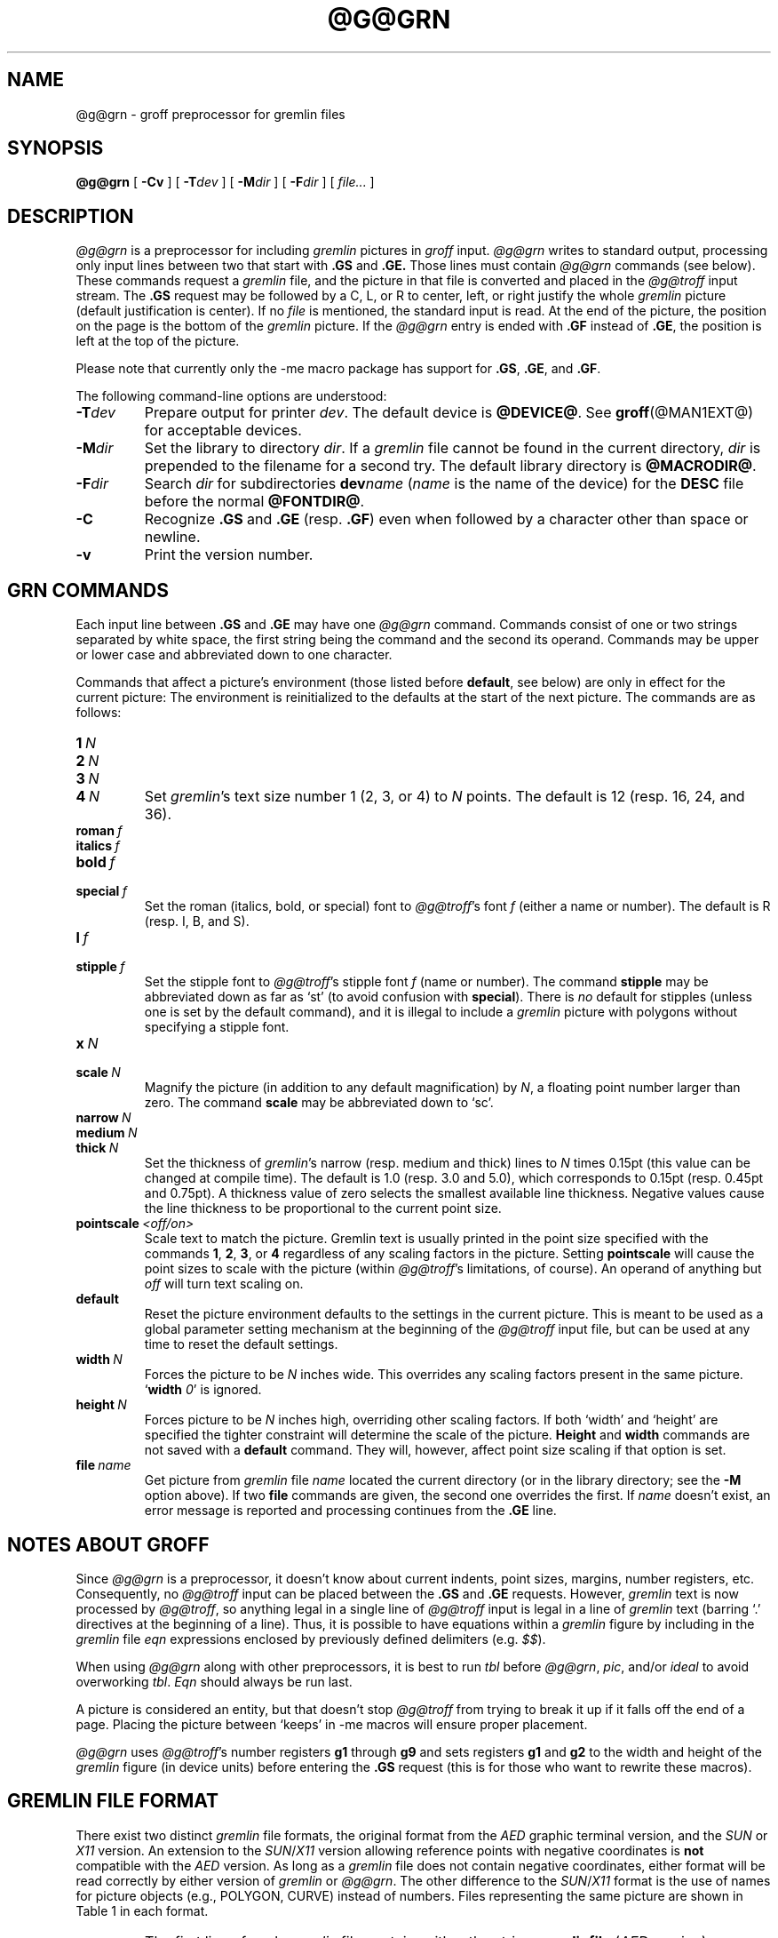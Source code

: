 .ig \"-*- nroff -*-
Copyright (C) 2000 Free Software Foundation, Inc.

Permission is granted to make and distribute verbatim copies of
this manual provided the copyright notice and this permission notice
are preserved on all copies.

Permission is granted to copy and distribute modified versions of this
manual under the conditions for verbatim copying, provided that the
entire resulting derived work is distributed under the terms of a
permission notice identical to this one.

Permission is granted to copy and distribute translations of this
manual into another language, under the above conditions for modified
versions, except that this permission notice may be included in
translations approved by the Free Software Foundation instead of in
the original English.
..
.de TQ
.br
.ns
.TP \\$1
..
.\" Like TP, but if specified indent is more than half
.\" the current line-length - indent, use the default indent.
.de Tp
.ie \\n(.$=0:((0\\$1)*2u>(\\n(.lu-\\n(.iu)) .TP
.el .TP "\\$1"
..
.TH @G@GRN @MAN1EXT@ "@MDATE@" "Groff Version @VERSION@"
.SH NAME
@g@grn \- groff preprocessor for gremlin files
.SH SYNOPSIS
.BR @g@grn
[
.B \-Cv
]
[
.BI \-T dev
]
[
.BI \-M dir
]
[
.BI \-F dir
]
[
.IR file\.\.\.
]
.SH DESCRIPTION
.I @g@grn
is a preprocessor for including
.I gremlin
pictures in
.I groff
input.
.I @g@grn
writes to standard output, processing only input lines between two that
start with
.B .GS
and
.BR .GE.
Those lines must contain
.I @g@grn
commands (see below).
These commands request a
.I gremlin
file, and the picture in that file is
converted and placed in the
.I @g@troff
input stream.
The
.B .GS
request may be followed by a C, L, or R to center, left, or right
justify the whole
.I gremlin
picture (default justification is center).
If no
.I file
is mentioned, the standard input is read.
At the end of the picture, the position on the page is the bottom of the
.I gremlin
picture.
If the
.I @g@grn
entry is ended with
.B .GF
instead of
.BR .GE ,
the position is left at the top of the picture.
.PP
Please note that currently only the \-me macro package has support for
.BR .GS ,
.BR .GE ,
and
.BR .GF .
.PP
The following command-line options are understood:
.TP
.BI \-T dev
Prepare output for printer
.IR dev .
The default device is
.BR @DEVICE@ .
See
.BR groff (@MAN1EXT@)
for acceptable devices.
.TP
.BI \-M dir
Set the library to directory
.IR dir .
If a
.I gremlin
file cannot be found in the current directory,
.I dir
is prepended to the filename for a second try.
The default library directory is
.BR @MACRODIR@ .
.TP
.BI \-F dir
Search
.I dir
for subdirectories
.BI dev name
.RI ( name
is the name of the device) for the
.B DESC
file before the normal
.BR @FONTDIR@ .
.TP
.B \-C
Recognize
.B .GS
and
.B .GE
(resp.
.BR .GF )
even when followed by a character other than space or newline.
.\".TP
.\".B \-s
.\"This switch causes the picture to be traversed twice:
.\"The first time, only the interiors of filled polygons (as borderless
.\"polygons) are printed.
.\"The second time, the outline is printed as a series of line segments.
.\"This way, postprocessors that overwrite rather than merge picture elements
.\"(such as Postscript) can still have text and graphics on a shaded
.\"background.
.TP
.B \-v
Print the version number.
.SH GRN COMMANDS
Each input line between
.B .GS
and
.B .GE
may have one
.I @g@grn
command.
Commands consist of one or two strings separated by white space, the first
string being the command and the second its operand.
Commands may be upper or lower case and abbreviated down to one character.
.PP
Commands that affect a picture's environment (those listed before
.BR default ,
see below) are only in effect for the current picture:
The environment is reinitialized to the defaults at the start of the next
picture.
The commands are as follows:
.TP
.BI 1\  N
.TQ
.BI 2\  N
.TQ
.BI 3\  N
.TQ
.BI 4\  N
Set
.IR gremlin 's
text size number 1 (2, 3, or 4) to
.I N
points.
The default is 12 (resp. 16, 24, and 36).
.TP
.BI roman\  f
.TQ
.BI italics\  f
.TQ
.BI bold\  f
.TQ
.BI special\  f
Set the roman (italics, bold, or special) font to
.IR @g@troff 's
font
.I f
(either a name or number).
The default is R (resp. I, B, and S).
.TP
.BI l\  f
.TQ
.BI stipple\  f
Set the stipple font to
.IR @g@troff 's
stipple font
.I f
(name or number).
The command
.B stipple
may be abbreviated down as far as `st' (to avoid
confusion with
.BR special ).
There is
.I no
default for stipples (unless one is set by the default command), and it is
illegal to include a
.I gremlin
picture with polygons without specifying a
stipple font.
.TP
.BI x\  N
.TQ
.BI scale\  N
Magnify the picture (in addition to any default magnification) by
.IR N ,
a floating point number larger than zero.
The command
.B scale
may be abbreviated down to `sc'.
.TP
.BI narrow\  N
.TQ
.BI medium\  N
.TQ
.BI thick\  N
Set the thickness of
.IR gremlin 's
narrow (resp. medium and thick) lines to
.I N
times 0.15pt (this value can be changed at compile time).
The default is 1.0 (resp. 3.0 and 5.0), which corresponds to 0.15pt
(resp. 0.45pt and 0.75pt).
A thickness value of zero selects the smallest available line thickness.
Negative values cause the line thickness to be proportional to the current
point size.
.TP
.BI pointscale\  <off/on>
Scale text to match the picture.
Gremlin text is usually printed in the point size specified with the
commands
.BR 1 ,\  2 ,\  3 ,\ or\  4
regardless of any scaling factors in the picture.
Setting
.B pointscale
will cause the point sizes to scale with the picture (within
.IR @g@troff 's
limitations, of course).
An operand of anything but
.I off
will turn text scaling on.
.TP
.B default
Reset the picture environment defaults to the settings in the current
picture.
This is meant to be used as a global parameter setting mechanism at the
beginning of the
.I @g@troff
input file, but can be used at any time to reset the
default settings.
.TP
.BI width\  N
Forces the picture to be
.I N
inches wide.
This overrides any scaling factors present in the same picture.
.RB ` width
.IR 0 '
is ignored.
.TP
.BI height\  N
Forces picture to be
.I N
inches high, overriding other scaling factors.
If both `width' and `height' are specified the tighter constraint will
determine the scale of the picture.
.B Height
and
.B width
commands are not saved with a
.B default
command.
They will, however, affect point size scaling if that option is set.
.TP
.BI file\  name
Get picture from
.I gremlin
file
.I name
located the current directory (or in the library directory; see the
.B \-M
option above).
If two
.B file
commands are given, the second one overrides the first.
If
.I name
doesn't exist, an error message is reported and processing continues from
the
.B .GE
line.
.SH NOTES ABOUT GROFF
Since
.I @g@grn
is a preprocessor, it doesn't know about current indents, point sizes,
margins, number registers, etc.
Consequently, no
.I @g@troff
input can be placed between the
.B .GS
and
.B .GE
requests.
However,
.I gremlin
text is now processed by
.IR @g@troff ,
so anything legal in a single line of
.I @g@troff
input is legal in a line of
.I gremlin
text (barring `.' directives at the beginning of a line).
Thus, it is possible to have equations within a
.I gremlin
figure by including in the
.I gremlin
file
.I eqn
expressions enclosed by previously defined delimiters (e.g.
.IR $$ ).
.PP
When using
.I @g@grn
along with other preprocessors, it is best to run
.I tbl
before
.IR @g@grn ,
.IR pic ,
and/or
.I ideal
to avoid overworking
.IR tbl .
.I Eqn
should always be run last.
.PP
A picture is considered an entity, but that doesn't stop
.I @g@troff
from trying to break it up if it falls off the end of a page.
Placing the picture between `keeps' in \-me macros will ensure proper
placement.
.PP
.I @g@grn
uses
.IR @g@troff 's 
number registers
.B g1
through
.B g9
and sets registers
.B g1
and
.B g2
to the width and height of the
.I gremlin
figure (in device units) before entering the
.B .GS
request (this is for those who want to rewrite these macros).
.SH GREMLIN FILE FORMAT
There exist two distinct 
.I gremlin
file formats, the original format from the
.I AED
graphic terminal version, and the
.I SUN
or
.I X11
version.
An extension to the
.IR SUN / X11
version allowing reference points with negative coordinates is
.B not
compatible with the
.I AED
version.
As long as a 
.I gremlin
file does not contain negative coordinates, either format will be read
correctly by either version of
.I gremlin
or
.IR @g@grn .
The other difference to the
.IR SUN / X11
format is the use of names for picture objects (e.g., POLYGON, CURVE)
instead of numbers.
Files representing the same picture are shown in Table 1 in each format.
.sp
.DS
.TS
center, tab(@);
l lw(0.1i) l.
sungremlinfile@@gremlinfile
0 240.00 128.00@@0 240.00 128.00
CENTCENT@@2
240.00 128.00@@240.00 128.00
185.00 120.00@@185.00 120.00
240.00 120.00@@240.00 120.00
296.00 120.00@@296.00 120.00
*@@-1.00 -1.00
2 3@@2 3
10 A Triangle@@10 A Triangle
POLYGON@@6
224.00 416.00@@224.00 416.00
96.00 160.00@@96.00 160.00
384.00 160.00@@384.00 160.00
*@@-1.00 -1.00
5 1@@5 1
0@@0
-1@@-1
.T&
css.
.sp
Table 1. File examples
.TE
.DE
.sp
.IP \(bu
The first line of each
.I gremlin
file contains either the string
.B gremlinfile
.RI ( AED
version) or
.B sungremlinfile
.RI ( SUN / X11 )
.IP \(bu
The second line of the file contains an orientation, and
.B x
and
.B y
values for a positioning point, separated by spaces.
The orientation, either
.B 0
or
.BR 1 ,
is ignored by the
.IR SUN / X11
version.
.B 0
means that
.I gremlin
will display things in horizontal format (drawing area wider than it is
tall, with menu across top).
.B 1
means that
.I gremlin
will display things in vertical format (drawing area taller than it is wide,
with menu on left side).
.B x
and
.B y
are floating point values giving a positioning point to be used when this
file is read into another file.
The stuff on this line really isn't all that important; a value of ``1 0.00
0.00'' is suggested.
.IP \(bu
The rest of the file consists of zero or more element specifications.
After the last element specification is a line containing the string ``-1''.
.SH ELEMENT SPECIFICATIONS
.IP \(bu
The first line of each element contains a single decimal number giving the
type of the element
.RI ( AED
version) or its ASCII name
.RI ( SUN / X11
version).
See Table 2.
.sp
.DS
.TS
center, tab(@);
css
ccc
nll.
\fIgremlin\fP File Format \(mi Object Type Specification
.sp
\fIAED\fP Number@\fISUN\fP/\fIX11\fP Name@Description
0@BOTLEFT@bottom-left-justified text
1@BOTRIGHT@bottom-right-justified text
2@CENTCENT@center-justified text
3@VECTOR@vector
4@ARC@arc
5@CURVE@curve
6@POLYGON@polygon
10@TOPLEFT@top-left-justified text
11@TOPCENT@top-center-justified text
12@TOPRIGHT@top-right-justified text
13@CENTLEFT@left-center-justified text
14@CENTRIGHT@right-center-justified text
15@BOTCENT@bottom-center-justified text
.T&
css.
.sp
Table 2.
Type Specifications in \fIgremlin\fP Files
.TE
.DE
.sp
.IP \(bu
After the object type comes a variable number of lines, each specifying a
point used to display the element.
Each line contains an x-coordinate and a y-coordinate in floating point
format, separated by spaces.
The list of points is terminated by a line containing the string ``-1.0
-1.0''
.RI ( AED
version) or a single asterisk, ``*''
.RI ( SUN / X11
version).
.IP \(bu
After the points comes a line containing two decimal values, giving the
brush and size for the element.
The brush determines the style in which things are drawn.
For vectors, arcs, and curves there are six legal brush values:
.sp
.DS
.TS
center, tab(@);
ncw(0.1i)l.
1 \(mi@@thin dotted lines
2 \(mi@@thin dot-dashed lines
3 \(mi@@thick solid lines
4 \(mi@@thin dashed lines
5 \(mi@@thin solid lines
6 \(mi@@medium solid lines
.TE
.DE
.sp
For polygons, one more value, 0, is legal.
It specifies a polygon with an invisible border.
For text, the brush selects a font as follows:
.sp
.DS
.TS
center, tab(@);
ncw(0.1i)l.
1 \(mi@@roman (R font in groff)
2 \(mi@@italics (I font in groff)
3 \(mi@@bold (B font in groff)
4 \(mi@@special (S font in groff)
.TE
.DE
.sp
If you're using
.I @g@grn
to run your pictures through
.IR groff ,
the font is really just a starting font:
The text string can contain formatting sequences like
``\\fI''
or
``\\d''
which may change the font (as well as do many other things).
For text, the size field is a decimal value between 1 and 4.
It selects the size of the font in which the text will be drawn.
For polygons, this size field is interpreted as a stipple number to fill the
polygon with.
The number is used to index into a stipple font at print time.
.IP \(bu
The last line of each element contains a decimal number and a string of
characters, separated by a single space.
The number is a count of the number of characters in the string.
This information is only used for text elements, and contains the text
string.
There can be spaces inside the text.
For arcs, curves, and vectors, this line of the element contains the string
``0''.
.SH NOTES ON COORDINATES
.I gremlin
was designed for
.IR AED s,
and its coordinates reflect the
.I AED
coordinate space.
For vertical pictures, x-values range 116 to 511, and y-values from 0 to
483.
For horizontal pictures, x-values range from 0 to 511 and y-values range
from 0 to 367.
Although you needn't absolutely stick to this range, you'll get best results
if you at least stay in this vicinity.
Also, point lists are terminated by a point of (-1, -1), so you shouldn't
ever use negative coordinates.
.I gremlin
writes out coordinates using format ``%f1.2''; it's probably a good idea to
use the same format if you want to modify the
.I @g@grn
code.
.SH NOTES ON SUN/X11 COORDINATES
There is no longer a restriction on the range of coordinates used to create
objects in the
.IR SUN / X11
version of
.IR gremlin .
However, files with negative coordinates
.B will
cause problems if displayed on the
.IR AED .
.SH FILES
.Tp \w'@FONTDIR@/devname/DESC'u+3n
.BI @FONTDIR@/dev name /DESC
Device description file for device
.IR name .
.SH SEE ALSO
.BR gremlin (1),
.BR groff (@MAN1EXT@),
.BR @g@pic (@MAN1EXT@),
.BR ideal (1)
.SH HISTORY
.PP
David Slattengren and Barry Roitblat wrote the original Berkeley
.IR @g@grn .
.PP
Daniel Senderowicz and Werner Lemberg modified it for
.IR groff .
